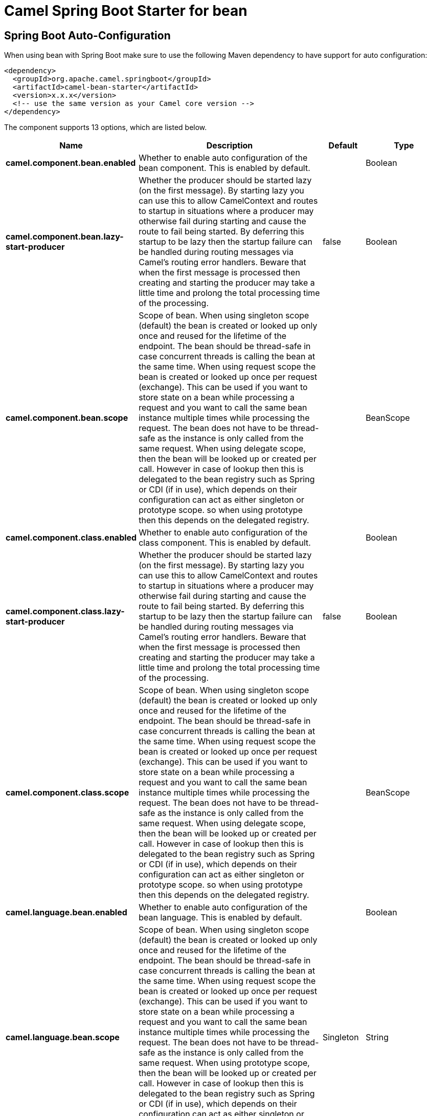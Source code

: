 // spring-boot-auto-configure options: START
:page-partial:
:doctitle: Camel Spring Boot Starter for bean

== Spring Boot Auto-Configuration

When using bean with Spring Boot make sure to use the following Maven dependency to have support for auto configuration:

[source,xml]
----
<dependency>
  <groupId>org.apache.camel.springboot</groupId>
  <artifactId>camel-bean-starter</artifactId>
  <version>x.x.x</version>
  <!-- use the same version as your Camel core version -->
</dependency>
----


The component supports 13 options, which are listed below.



[width="100%",cols="2,5,^1,2",options="header"]
|===
| Name | Description | Default | Type
| *camel.component.bean.enabled* | Whether to enable auto configuration of the bean component. This is enabled by default. |  | Boolean
| *camel.component.bean.lazy-start-producer* | Whether the producer should be started lazy (on the first message). By starting lazy you can use this to allow CamelContext and routes to startup in situations where a producer may otherwise fail during starting and cause the route to fail being started. By deferring this startup to be lazy then the startup failure can be handled during routing messages via Camel's routing error handlers. Beware that when the first message is processed then creating and starting the producer may take a little time and prolong the total processing time of the processing. | false | Boolean
| *camel.component.bean.scope* | Scope of bean. When using singleton scope (default) the bean is created or looked up only once and reused for the lifetime of the endpoint. The bean should be thread-safe in case concurrent threads is calling the bean at the same time. When using request scope the bean is created or looked up once per request (exchange). This can be used if you want to store state on a bean while processing a request and you want to call the same bean instance multiple times while processing the request. The bean does not have to be thread-safe as the instance is only called from the same request. When using delegate scope, then the bean will be looked up or created per call. However in case of lookup then this is delegated to the bean registry such as Spring or CDI (if in use), which depends on their configuration can act as either singleton or prototype scope. so when using prototype then this depends on the delegated registry. |  | BeanScope
| *camel.component.class.enabled* | Whether to enable auto configuration of the class component. This is enabled by default. |  | Boolean
| *camel.component.class.lazy-start-producer* | Whether the producer should be started lazy (on the first message). By starting lazy you can use this to allow CamelContext and routes to startup in situations where a producer may otherwise fail during starting and cause the route to fail being started. By deferring this startup to be lazy then the startup failure can be handled during routing messages via Camel's routing error handlers. Beware that when the first message is processed then creating and starting the producer may take a little time and prolong the total processing time of the processing. | false | Boolean
| *camel.component.class.scope* | Scope of bean. When using singleton scope (default) the bean is created or looked up only once and reused for the lifetime of the endpoint. The bean should be thread-safe in case concurrent threads is calling the bean at the same time. When using request scope the bean is created or looked up once per request (exchange). This can be used if you want to store state on a bean while processing a request and you want to call the same bean instance multiple times while processing the request. The bean does not have to be thread-safe as the instance is only called from the same request. When using delegate scope, then the bean will be looked up or created per call. However in case of lookup then this is delegated to the bean registry such as Spring or CDI (if in use), which depends on their configuration can act as either singleton or prototype scope. so when using prototype then this depends on the delegated registry. |  | BeanScope
| *camel.language.bean.enabled* | Whether to enable auto configuration of the bean language. This is enabled by default. |  | Boolean
| *camel.language.bean.scope* | Scope of bean. When using singleton scope (default) the bean is created or looked up only once and reused for the lifetime of the endpoint. The bean should be thread-safe in case concurrent threads is calling the bean at the same time. When using request scope the bean is created or looked up once per request (exchange). This can be used if you want to store state on a bean while processing a request and you want to call the same bean instance multiple times while processing the request. The bean does not have to be thread-safe as the instance is only called from the same request. When using prototype scope, then the bean will be looked up or created per call. However in case of lookup then this is delegated to the bean registry such as Spring or CDI (if in use), which depends on their configuration can act as either singleton or prototype scope. so when using prototype scope then this depends on the bean registry implementation. | Singleton | String
| *camel.language.bean.trim* | Whether to trim the value to remove leading and trailing whitespaces and line breaks | true | Boolean
| *camel.component.bean.basic-property-binding* | *Deprecated* Whether the component should use basic property binding (Camel 2.x) or the newer property binding with additional capabilities | false | Boolean
| *camel.component.bean.cache* | *Deprecated* Use singleton option instead. | true | Boolean
| *camel.component.class.basic-property-binding* | *Deprecated* Whether the component should use basic property binding (Camel 2.x) or the newer property binding with additional capabilities | false | Boolean
| *camel.component.class.cache* | *Deprecated* Use singleton option instead. | true | Boolean
|===
// spring-boot-auto-configure options: END
